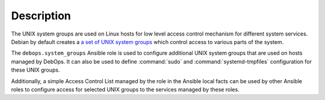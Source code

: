 Description
===========

The UNIX system groups are used on Linux hosts for low level access control
mechanism for different system services. Debian by default creates a
`a set of UNIX system groups`__ which control access to various parts of the
system.

The ``debops.system_groups`` Ansible role is used to configure additional UNIX
system groups that are used on hosts managed by DebOps. It can also be used to
define :command:`sudo` and :command:`systemd-tmpfiles` configuration for these
UNIX groups.

Additionally, a simple Access Control List managed by the role in the Ansible
local facts can be used by other Ansible roles to configure access for selected
UNIX groups to the services managed by these roles.

.. __: https://wiki.debian.org/SystemGroups

